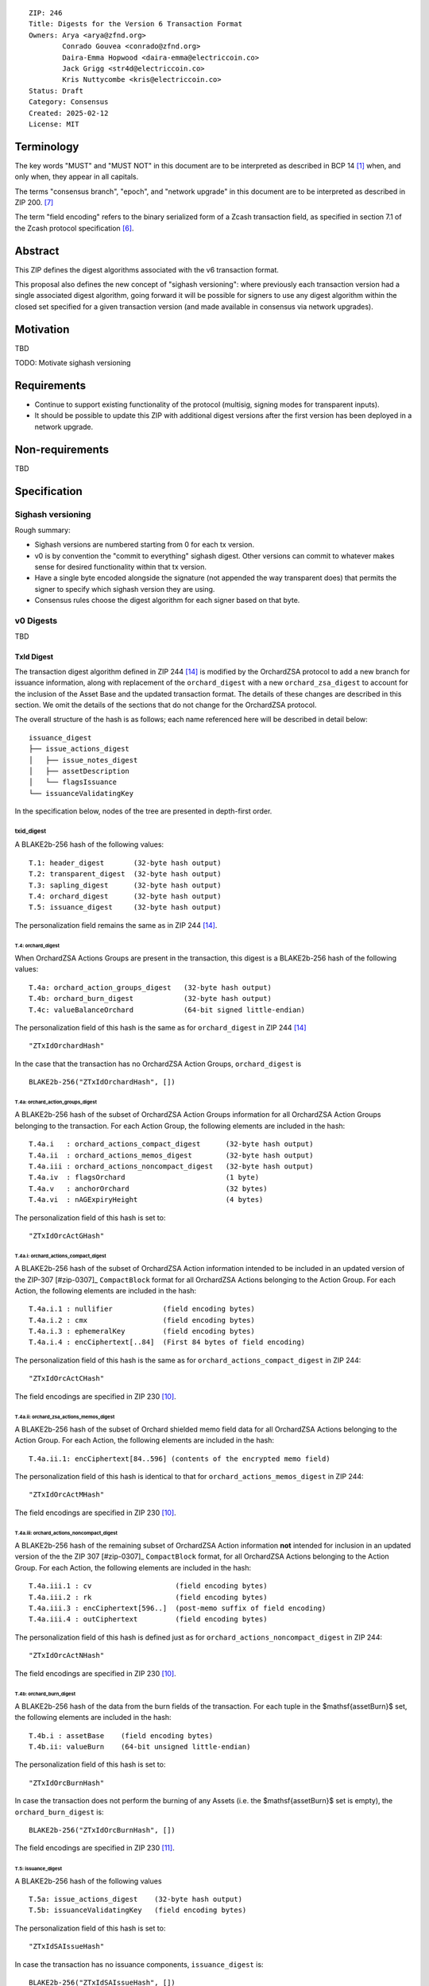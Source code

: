 ::

  ZIP: 246
  Title: Digests for the Version 6 Transaction Format
  Owners: Arya <arya@zfnd.org>
          Conrado Gouvea <conrado@zfnd.org>
          Daira-Emma Hopwood <daira-emma@electriccoin.co>
          Jack Grigg <str4d@electriccoin.co>
          Kris Nuttycombe <kris@electriccoin.co>
  Status: Draft
  Category: Consensus
  Created: 2025-02-12
  License: MIT


===========
Terminology
===========

The key words "MUST" and "MUST NOT" in this document are to be interpreted as described
in BCP 14 [#BCP14]_ when, and only when, they appear in all capitals.

The terms "consensus branch", "epoch", and "network upgrade" in this document are to be
interpreted as described in ZIP 200. [#zip-0200]_

The term "field encoding" refers to the binary serialized form of a Zcash transaction
field, as specified in section 7.1 of the Zcash protocol specification
[#protocol-txnencoding]_.


========
Abstract
========

This ZIP defines the digest algorithms associated with the v6 transaction format.

This proposal also defines the new concept of "sighash versioning": where previously
each transaction version had a single associated digest algorithm, going forward it
will be possible for signers to use any digest algorithm within the closed set
specified for a given transaction version (and made available in consensus via network
upgrades).


==========
Motivation
==========

TBD

TODO: Motivate sighash versioning


============
Requirements
============

- Continue to support existing functionality of the protocol (multisig,
  signing modes for transparent inputs).

- It should be possible to update this ZIP with additional digest versions after the first
  version has been deployed in a network upgrade.


================
Non-requirements
================

TBD


=============
Specification
=============

------------------
Sighash versioning
------------------

Rough summary:

- Sighash versions are numbered starting from 0 for each tx version.
- v0 is by convention the "commit to everything" sighash digest. Other versions can commit to whatever makes sense for desired functionality within that tx version.
- Have a single byte encoded alongside the signature (not appended the way transparent does) that permits the signer to specify which sighash version they are using.
- Consensus rules choose the digest algorithm for each signer based on that byte.

----------
v0 Digests
----------

TBD


TxId Digest
===========

The transaction digest algorithm defined in ZIP 244 [#zip-0244]_ is modified by the OrchardZSA protocol to add a new branch for issuance information, along with replacement of the ``orchard_digest`` with a new ``orchard_zsa_digest`` to account for the inclusion of the Asset Base and the updated transaction format.
The details of these changes are described in this section. We omit the details of the sections that do not change for the OrchardZSA protocol.

The overall structure of the hash is as follows; each name referenced here will be described in detail below::

    issuance_digest
    ├── issue_actions_digest
    │   ├── issue_notes_digest
    │   ├── assetDescription
    │   └── flagsIssuance
    └── issuanceValidatingKey

In the specification below, nodes of the tree are presented in depth-first order.

txid_digest
-----------
A BLAKE2b-256 hash of the following values::

   T.1: header_digest       (32-byte hash output)
   T.2: transparent_digest  (32-byte hash output)
   T.3: sapling_digest      (32-byte hash output)
   T.4: orchard_digest      (32-byte hash output)
   T.5: issuance_digest     (32-byte hash output)

The personalization field remains the same as in ZIP 244 [#zip-0244]_.

T.4: orchard_digest
```````````````````
When OrchardZSA Actions Groups are present in the transaction, this digest is a BLAKE2b-256 hash of the following values::

    T.4a: orchard_action_groups_digest   (32-byte hash output)
    T.4b: orchard_burn_digest            (32-byte hash output)
    T.4c: valueBalanceOrchard            (64-bit signed little-endian)

The personalization field of this hash is the same as for ``orchard_digest`` in ZIP 244 [#zip-0244]_ ::

    "ZTxIdOrchardHash"

In the case that the transaction has no OrchardZSA Action Groups, ``orchard_digest`` is ::

    BLAKE2b-256("ZTxIdOrchardHash", [])

T.4a: orchard_action_groups_digest
''''''''''''''''''''''''''''''''''

A BLAKE2b-256 hash of the subset of OrchardZSA Action Groups information for all OrchardZSA Action Groups belonging to the transaction.
For each Action Group, the following elements are included in the hash::

    T.4a.i   : orchard_actions_compact_digest      (32-byte hash output)
    T.4a.ii  : orchard_actions_memos_digest        (32-byte hash output)
    T.4a.iii : orchard_actions_noncompact_digest   (32-byte hash output)
    T.4a.iv  : flagsOrchard                        (1 byte)
    T.4a.v   : anchorOrchard                       (32 bytes)
    T.4a.vi  : nAGExpiryHeight                     (4 bytes)

The personalization field of this hash is set to::

    "ZTxIdOrcActGHash"

T.4a.i: orchard_actions_compact_digest
......................................

A BLAKE2b-256 hash of the subset of OrchardZSA Action information intended to be included in
an updated version of the ZIP-307 [#zip-0307]_ ``CompactBlock`` format for all OrchardZSA
Actions belonging to the Action Group. For each Action, the following elements are included
in the hash::

   T.4a.i.1 : nullifier            (field encoding bytes)
   T.4a.i.2 : cmx                  (field encoding bytes)
   T.4a.i.3 : ephemeralKey         (field encoding bytes)
   T.4a.i.4 : encCiphertext[..84]  (First 84 bytes of field encoding)

The personalization field of this hash is the same as for ``orchard_actions_compact_digest`` in ZIP 244::

  "ZTxIdOrcActCHash"

The field encodings are specified in ZIP 230 [#zip-0230-orchard-action-field-encodings]_.


T.4a.ii: orchard_zsa_actions_memos_digest
.........................................

A BLAKE2b-256 hash of the subset of Orchard shielded memo field data for all OrchardZSA
Actions belonging to the Action Group. For each Action, the following elements are included
in the hash::

    T.4a.ii.1: encCiphertext[84..596] (contents of the encrypted memo field)  

The personalization field of this hash is identical to that for ``orchard_actions_memos_digest`` in ZIP 244::

  "ZTxIdOrcActMHash"

The field encodings are specified in ZIP 230 [#zip-0230-orchard-action-field-encodings]_.

T.4a.iii: orchard_actions_noncompact_digest
...........................................

A BLAKE2b-256 hash of the remaining subset of OrchardZSA Action information **not** intended
for inclusion in an updated version of the the ZIP 307 [#zip-0307]_ ``CompactBlock``
format, for all OrchardZSA Actions belonging to the Action Group. For each Action,
the following elements are included in the hash::

   T.4a.iii.1 : cv                    (field encoding bytes)
   T.4a.iii.2 : rk                    (field encoding bytes)
   T.4a.iii.3 : encCiphertext[596..]  (post-memo suffix of field encoding)
   T.4a.iii.4 : outCiphertext         (field encoding bytes)

The personalization field of this hash is defined just as for ``orchard_actions_noncompact_digest`` in ZIP 244::

    "ZTxIdOrcActNHash"

The field encodings are specified in ZIP 230 [#zip-0230-orchard-action-field-encodings]_.


T.4b: orchard_burn_digest
'''''''''''''''''''''''''

A BLAKE2b-256 hash of the data from the burn fields of the transaction. For each tuple in 
the $\mathsf{assetBurn}$ set, the following elements are included in the hash::

    T.4b.i : assetBase    (field encoding bytes)
    T.4b.ii: valueBurn    (64-bit unsigned little-endian)

The personalization field of this hash is set to::

    "ZTxIdOrcBurnHash"

In case the transaction does not perform the burning of any Assets (i.e. the 
$\mathsf{assetBurn}$ set is empty), the ``orchard_burn_digest`` is::

    BLAKE2b-256("ZTxIdOrcBurnHash", [])

The field encodings are specified in ZIP 230 [#zip-0230-orchard-asset-burn-field-encodings]_.


T.5: issuance_digest
````````````````````
A BLAKE2b-256 hash of the following values ::

   T.5a: issue_actions_digest    (32-byte hash output)
   T.5b: issuanceValidatingKey   (field encoding bytes)

The personalization field of this hash is set to::

  "ZTxIdSAIssueHash"

In case the transaction has no issuance components, ``issuance_digest`` is::

    BLAKE2b-256("ZTxIdSAIssueHash", [])

The field encodings are specified in ZIP 230 [#zip-0230-transaction-field-encodings]_.

T.5a: issue_actions_digest
''''''''''''''''''''''''''
A BLAKE2b-256 hash of Issue Action information for all Issuance Actions belonging to the transaction. For each Action, the following elements are included in the hash::

   T.5a.i  : notes_digest            (32-byte hash output)
   T.5a.ii : assetDescHash           (field encoding bytes)
   T.5a.iii: flagsIssuance           (1 byte)

The personalization field of this hash is set to::

  "ZTxIdIssuActHash"

The field encodings are specified in ZIP 230 [#zip-0230-issue-actions-field-encodings]_.

T.5a.i: issue_notes_digest
..........................
A BLAKE2b-256 hash of Note information for all Notes belonging to the Issuance Action. For each Note, the following elements are included in the hash::

   T.5a.i.1: recipient                    (field encoding bytes)
   T.5a.i.2: value                        (field encoding bytes)
   T.5a.i.3: rho                          (field encoding bytes)
   T.5a.i.4: rseed                        (field encoding bytes)

The personalization field of this hash is set to::

  "ZTxIdIAcNoteHash"

In case the transaction has no Issue Notes, ``issue_notes_digest`` is::

    BLAKE2b-256("ZTxIdIAcNoteHash", [])

The field encodings are specified in ZIP 230 [#zip-0230-issue-notes-field-encodings]_.


Signature Digest
================

The per-input transaction digest algorithm to generate the signature digest in ZIP 244 [#zip-0244-sigdigest]_ is modified so that a signature digest is produced for each transparent input, each Sapling input, each OrchardZSA Action, and additionally for each Issuance Action.
The modifications replace the ``orchard_digest`` in ZIP 244 with a new ``orchard_digest``, and add a new branch, ``issuance_digest``, for the Issuance Action information.

The overall structure of the hash is as follows. We omit the descriptions of the sections that do not change for the OrchardZSA protocol::

    signature_digest
    ├── header_digest
    ├── transparent_sig_digest
    ├── sapling_digest
    ├── orchard_digest
    └── issuance_digest

signature_digest
----------------
A BLAKE2b-256 hash of the following values ::

   S.1: header_digest          (32-byte hash output)
   S.2: transparent_sig_digest (32-byte hash output)
   S.3: sapling_digest         (32-byte hash output)
   S.4: orchard_digest         (32-byte hash output)
   S.5: issuance_digest        (32-byte hash output)

The personalization field remains the same as in ZIP 244 [#zip-0244]_, namely::

  "ZcashTxHash_" || CONSENSUS_BRANCH_ID

``ZcashTxHash_`` has 1 underscore character.

S.4: orchard_digest
```````````````````
Identical to that specified for the transaction identifier.

S.5: issuance_digest
````````````````````
Identical to the ``issuance_digest`` specified for the transaction identifier in ZIP 227 [zip-0227-txiddigest]_.


Authorizing Data Commitment
===========================

The transaction digest algorithm defined in ZIP 244 [#zip-0244-authcommitment]_ which commits to the authorizing data of a transaction is modified by the OrchardZSA protocol to have the structure specified in this section.
There is a new branch added for issuance information, and the ``orchard_auth_digest`` in ZIP 244 is replaced with ``orchard_auth_digest`` to account for the presence of Action Groups.

We omit the descriptions of the sections that do not change for the OrchardZSA protocol::

    auth_digest
    ├── transparent_scripts_digest
    ├── sapling_auth_digest
    ├── orchard_auth_digest
    └── issuance_auth_digest

The pair (Transaction Identifier, Auth Commitment) constitutes a commitment to all the data of a serialized transaction that may be included in a block.

auth_digest
-----------
A BLAKE2b-256 hash of the following values ::

   A.1: transparent_scripts_digest (32-byte hash output)
   A.2: sapling_auth_digest        (32-byte hash output)
   A.3: orchard_auth_digest        (32-byte hash output)
   A.4: issuance_auth_digest       (32-byte hash output)

The personalization field of this hash remains the same as in ZIP 244.


A.3: orchard_auth_digest
````````````````````````

In the case that OrchardZSA Action Groups are present, this is a BLAKE2b-256 hash of the following values::

    A.3a: orchard_action_groups_auth_digest  (32-byte hash output)
    A.3b: bindingSigOrchard                      (field encoding bytes)

The personalization field of this hash is the same as in ZIP 244, that is::

    "ZTxAuthOrchaHash"

In case that the transaction has no OrchardZSA Action Groups, ``orchard_auth_digest`` is::

    BLAKE2b-256("ZTxAuthOrchaHash", [])

The field encodings are specified in ZIP 230 [#zip-0230-transaction-field-encodings]_.

A.3a: orchard_action_groups_auth_digest
'''''''''''''''''''''''''''''''''''''''

This is a BLAKE2b-256 hash of the ``proofsOrchard`` field of all OrchardZSA Action Groups belonging to the transaction; followed by the ``spendAuthSigsOrchard`` fields corresponding to every OrchardZSA Action in the OrchardZSA Action Group, for all OrchardZSA Action Groups belonging to the transaction::

    A.3a.i:  proofsOrchard               (field encoding bytes)
    A.3a.ii: spendAuthSigsOrchard        (field encoding bytes)

The personalization field of this hash is set to::

    "ZTxAuthOrcAGHash"

The field encodings are specified in ZIP 230 [#zip-0230-orchard-action-group-field-encodings]_.

A.4: issuance_auth_digest
-------------------------

In the case that Issuance Actions are present, this is a BLAKE2b-256 hash of the field encoding of the ``issueAuthSig`` field of the transaction::

   A.4a: issueAuthSig            (field encoding bytes)

The personalization field of this hash is set to::

  "ZTxAuthZSAOrHash"

In the case that the transaction has no Orchard Actions, ``issuance_auth_digest`` is ::

  BLAKE2b-256("ZTxAuthZSAOrHash", [])

The field encodings are specified in ZIP 230 [#zip-0230-transaction-field-encodings]_.


=========
Rationale
=========

TBD


========================
Reference implementation
========================

TBD


==========
References
==========

.. [#BCP14] `Information on BCP 14 — "RFC 2119: Key words for use in RFCs to Indicate Requirement Levels" and "RFC 8174: Ambiguity of Uppercase vs Lowercase in RFC 2119 Key Words" <https://www.rfc-editor.org/info/bcp14>`_
.. [#protocol] `Zcash Protocol Specification, Version 2024.5.1 or later [NU6] <protocol/protocol.pdf>`_
.. [#protocol-spenddesc] `Zcash Protocol Specification, Version 2024.5.1 [NU6]. Section 4.4: Spend Descriptions <protocol/protocol.pdf#spenddesc>`_
.. [#protocol-outputdesc] `Zcash Protocol Specification, Version 2024.5.1 [NU6]. Section 4.5: Output Descriptions <protocol/protocol.pdf#outputdesc>`_
.. [#protocol-actiondesc] `Zcash Protocol Specification, Version 2024.5.1 [NU6]. Section 4.6: Action Descriptions <protocol/protocol.pdf#actiondesc>`_
.. [#protocol-txnencoding] `Zcash Protocol Specification, Version 2022.3.8. Section 7.1: Transaction Encoding and Consensus <protocol/protocol.pdf#txnencoding>`_
.. [#zip-0200] `ZIP 200: Network Upgrade Mechanism <zip-0200.rst>`_
.. [#zip-0230-transaction-field-encodings] `ZIP 230: Version 6 Transaction Format. Specification: Transaction Format <zip-0230.rst#transaction-format>`_
.. [#zip-0230-orchard-action-group-field-encodings] `ZIP 230: Version 6 Transaction Format. Specification: OrchardZSA Action Group Description  <zip-0230.rst#orchardzsa-action-group-description>`_
.. [#zip-0230-orchard-action-field-encodings] `ZIP 230: Version 6 Transaction Format. Specification: OrchardZSA Action Description <zip-0230.rst#orchardzsa-action-description>`_
.. [#zip-0230-orchard-asset-burn-field-encodings] `ZIP 230: Version 6 Transaction Format. Specification: OrchardZSA Asset Burn Description <zip-0230.rst#orchardzsa-asset-burn-description>`_
.. [#zip-0230-issue-actions-field-encodings] `ZIP 230: Version 6 Transaction Format. Specification: Issuance Action Description <zip-0230.rst#issuance-action-description>`_
.. [#zip-0230-issue-notes-field-encodings] `ZIP 230: Version 6 Transaction Format. Specification: Issue Note Description <zip-0230.rst#issue-note-description>`_
.. [#zip-0244] `ZIP 244: Transaction Identifier Non-Malleability <zip-0244.rst>`_
.. [#zip-0244-sigdigest] `ZIP 244: Transaction Identifier Non-Malleability: Signature Digest <zip-0244.html#signature-digest>`_
.. [#zip-0244-authcommitment] `ZIP 244: Transaction Identifier Non-Malleability: Authorizing Data Commitment <zip-0244.html#authorizing-data-commitment>`_
